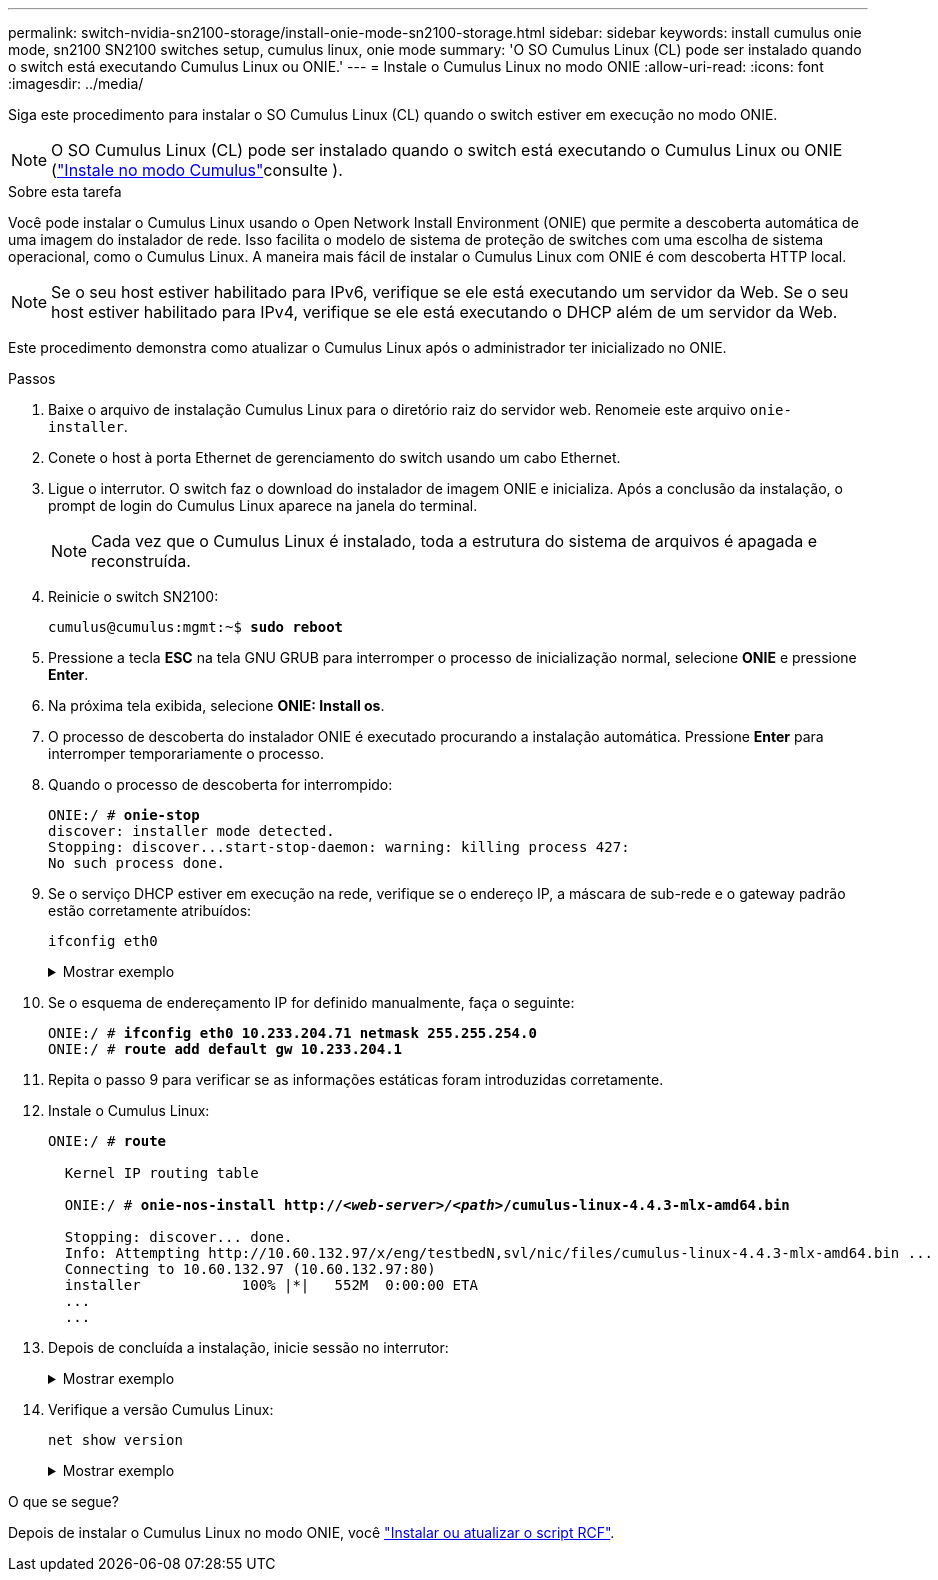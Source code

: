 ---
permalink: switch-nvidia-sn2100-storage/install-onie-mode-sn2100-storage.html 
sidebar: sidebar 
keywords: install cumulus onie mode, sn2100 SN2100 switches setup, cumulus linux, onie mode 
summary: 'O SO Cumulus Linux (CL) pode ser instalado quando o switch está executando Cumulus Linux ou ONIE.' 
---
= Instale o Cumulus Linux no modo ONIE
:allow-uri-read: 
:icons: font
:imagesdir: ../media/


[role="lead"]
Siga este procedimento para instalar o SO Cumulus Linux (CL) quando o switch estiver em execução no modo ONIE.


NOTE: O SO Cumulus Linux (CL) pode ser instalado quando o switch está executando o Cumulus Linux ou ONIE (link:install-cumulus-mode-sn2100-storage.html["Instale no modo Cumulus"]consulte ).

.Sobre esta tarefa
Você pode instalar o Cumulus Linux usando o Open Network Install Environment (ONIE) que permite a descoberta automática de uma imagem do instalador de rede. Isso facilita o modelo de sistema de proteção de switches com uma escolha de sistema operacional, como o Cumulus Linux. A maneira mais fácil de instalar o Cumulus Linux com ONIE é com descoberta HTTP local.


NOTE: Se o seu host estiver habilitado para IPv6, verifique se ele está executando um servidor da Web. Se o seu host estiver habilitado para IPv4, verifique se ele está executando o DHCP além de um servidor da Web.

Este procedimento demonstra como atualizar o Cumulus Linux após o administrador ter inicializado no ONIE.

.Passos
. Baixe o arquivo de instalação Cumulus Linux para o diretório raiz do servidor web. Renomeie este arquivo `onie-installer`.
. Conete o host à porta Ethernet de gerenciamento do switch usando um cabo Ethernet.
. Ligue o interrutor. O switch faz o download do instalador de imagem ONIE e inicializa. Após a conclusão da instalação, o prompt de login do Cumulus Linux aparece na janela do terminal.
+

NOTE: Cada vez que o Cumulus Linux é instalado, toda a estrutura do sistema de arquivos é apagada e reconstruída.

. Reinicie o switch SN2100:
+
[listing, subs="+quotes"]
----
cumulus@cumulus:mgmt:~$ *sudo reboot*
----
. Pressione a tecla *ESC* na tela GNU GRUB para interromper o processo de inicialização normal, selecione *ONIE* e pressione *Enter*.
. Na próxima tela exibida, selecione *ONIE: Install os*.
. O processo de descoberta do instalador ONIE é executado procurando a instalação automática. Pressione *Enter* para interromper temporariamente o processo.
. Quando o processo de descoberta for interrompido:
+
[listing, subs="+quotes"]
----
ONIE:/ # *onie-stop*
discover: installer mode detected.
Stopping: discover...start-stop-daemon: warning: killing process 427:
No such process done.
----
. Se o serviço DHCP estiver em execução na rede, verifique se o endereço IP, a máscara de sub-rede e o gateway padrão estão corretamente atribuídos:
+
`ifconfig eth0`

+
.Mostrar exemplo
[%collapsible]
====
[listing, subs="+quotes"]
----
ONIE:/ # *ifconfig eth0*
eth0   Link encap:Ethernet  HWaddr B8:CE:F6:19:1D:F6
       inet addr:10.233.204.71  Bcast:10.233.205.255  Mask:255.255.254.0
       inet6 addr: fe80::bace:f6ff:fe19:1df6/64 Scope:Link
       UP BROADCAST RUNNING MULTICAST  MTU:1500  Metric:1
       RX packets:21344 errors:0 dropped:2135 overruns:0 frame:0
       TX packets:3500 errors:0 dropped:0 overruns:0 carrier:0
       collisions:0 txqueuelen:1000
       RX bytes:6119398 (5.8 MiB)  TX bytes:472975 (461.8 KiB)
       Memory:dfc00000-dfc1ffff

ONIE:/ # *route*
Kernel IP routing table
Destination     Gateway         Genmask         Flags Metric Ref    Use Iface

default         10.233.204.1    0.0.0.0         UG    0      0      0   eth0
10.233.204.0    *               255.255.254.0   U     0      0      0   eth0
----
====
. Se o esquema de endereçamento IP for definido manualmente, faça o seguinte:
+
[listing, subs="+quotes"]
----
ONIE:/ # *ifconfig eth0 10.233.204.71 netmask 255.255.254.0*
ONIE:/ # *route add default gw 10.233.204.1*
----
. Repita o passo 9 para verificar se as informações estáticas foram introduzidas corretamente.
. Instale o Cumulus Linux:
+
[listing, subs="+quotes"]
----
ONIE:/ # *route*

  Kernel IP routing table

  ONIE:/ # *onie-nos-install http://_<web-server>/<path>_/cumulus-linux-4.4.3-mlx-amd64.bin*

  Stopping: discover... done.
  Info: Attempting http://10.60.132.97/x/eng/testbedN,svl/nic/files/cumulus-linux-4.4.3-mlx-amd64.bin ...
  Connecting to 10.60.132.97 (10.60.132.97:80)
  installer            100% |*******************************|   552M  0:00:00 ETA
  ...
  ...
----
. Depois de concluída a instalação, inicie sessão no interrutor:
+
.Mostrar exemplo
[%collapsible]
====
[listing, subs="+quotes"]
----
cumulus login: *cumulus*
Password: *cumulus*
You are required to change your password immediately (administrator enforced)
Changing password for cumulus.
Current password: *cumulus*
New password: *<new_password>*
Retype new password: *<new_password>*
----
====
. Verifique a versão Cumulus Linux:
+
`net show version`

+
.Mostrar exemplo
[%collapsible]
====
[listing, subs="+quotes"]
----
cumulus@cumulus:mgmt:~$ *net show version*
NCLU_VERSION=1.0-cl4.4.3u4
DISTRIB_ID="Cumulus Linux"
DISTRIB_RELEASE=*4.4.3*
DISTRIB_DESCRIPTION=*"Cumulus Linux 4.4.3”*
----
====


.O que se segue?
Depois de instalar o Cumulus Linux no modo ONIE, você link:install-rcf-sn2100-storage.html["Instalar ou atualizar o script RCF"].
